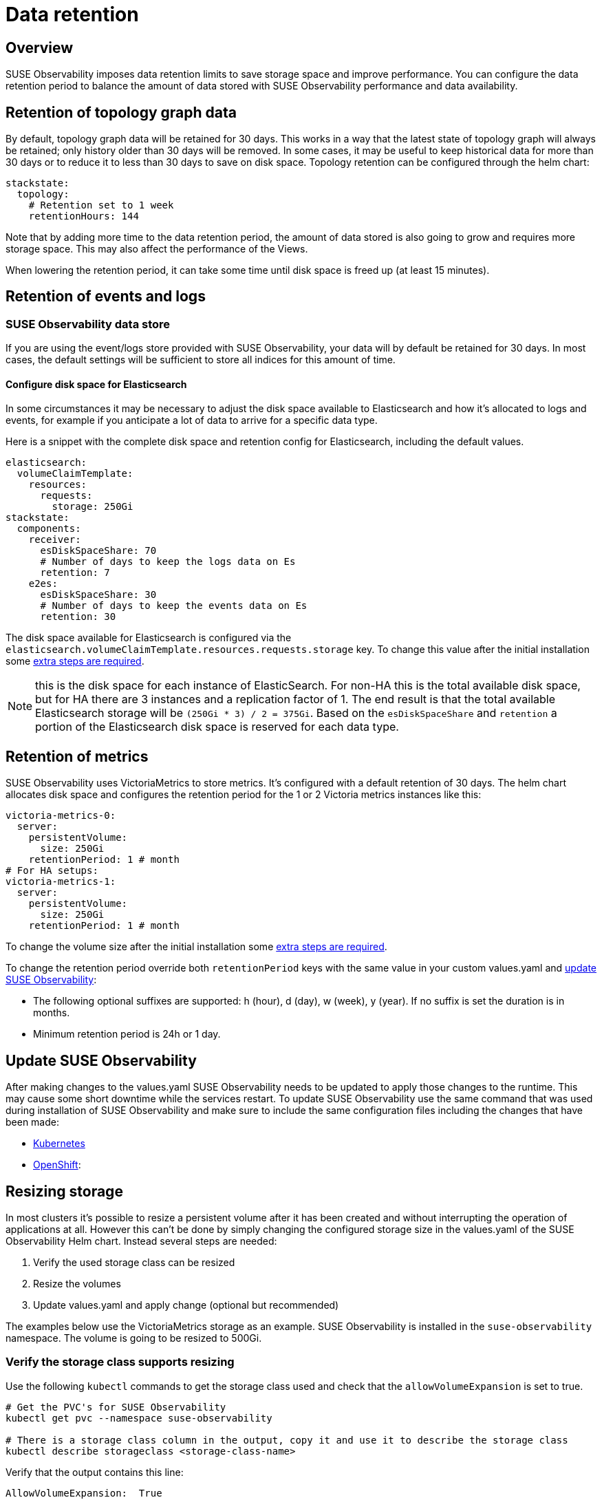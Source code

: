 = Data retention
:description: SUSE Observability Self-hosted

== Overview

SUSE Observability imposes data retention limits to save storage space and improve performance. You can configure the data retention period to balance the amount of data stored with SUSE Observability performance and data availability.

== Retention of topology graph data

By default, topology graph data will be retained for 30 days. This works in a way that the latest state of topology graph will always be retained; only history older than 30 days will be removed.
In some cases, it may be useful to keep historical data for more than 30 days or to reduce it to less than 30 days to save on disk space. Topology retention can be configured through the helm chart:

[,yaml]
----
stackstate:
  topology:
    # Retention set to 1 week
    retentionHours: 144
----

Note that by adding more time to the data retention period, the amount of data stored is also going to grow and requires more storage space. This may also affect the performance of the Views.

When lowering the retention period, it can take some time until disk space is freed up (at least 15 minutes).

== Retention of events and logs

=== SUSE Observability data store

If you are using the event/logs store provided with SUSE Observability, your data will by default be retained for 30 days. In most cases, the default settings will be sufficient to store all indices for this amount of time.

==== Configure disk space for Elasticsearch

In some circumstances it may be necessary to adjust the disk space available to Elasticsearch and how it's allocated to logs and events, for example if you anticipate a lot of data to arrive for a specific data type.

Here is a snippet with the complete disk space and retention config for Elasticsearch, including the default values.

[,yaml]
----
elasticsearch:
  volumeClaimTemplate:
    resources:
      requests:
        storage: 250Gi
stackstate:
  components:
    receiver:
      esDiskSpaceShare: 70
      # Number of days to keep the logs data on Es
      retention: 7
    e2es:
      esDiskSpaceShare: 30
      # Number of days to keep the events data on Es
      retention: 30
----

The disk space available for Elasticsearch is configured via the `elasticsearch.volumeClaimTemplate.resources.requests.storage` key. To change this value after the initial installation some link:data_retention.adoc#resizing-storage[extra steps are required].

NOTE: this is the disk space for each instance of ElasticSearch. For non-HA this is the total available disk space, but for HA there are 3 instances and a replication factor of 1. The end result is that the total available Elasticsearch storage will be `(250Gi * 3) / 2 = 375Gi`.
Based on the `esDiskSpaceShare` and `retention` a portion of the Elasticsearch disk space is reserved for each data type.

== Retention of metrics

SUSE Observability uses VictoriaMetrics to store metrics. It's configured with a default retention of 30 days. The helm chart allocates disk space and configures the retention period for the 1 or 2 Victoria metrics instances like this:

----
victoria-metrics-0:
  server:
    persistentVolume:
      size: 250Gi
    retentionPeriod: 1 # month
# For HA setups:
victoria-metrics-1:
  server:
    persistentVolume:
      size: 250Gi
    retentionPeriod: 1 # month
----

To change the volume size after the initial installation some link:data_retention.adoc#resizing-storage[extra steps are required].

To change the retention period override both `retentionPeriod` keys with the same value in your custom values.yaml and link:./data_retention.adoc#update-stackstate[update SUSE Observability]:

* The following optional suffixes are supported: h (hour), d (day), w (week), y (year). If no suffix is set the duration is in months.
* Minimum retention period is 24h or 1 day.

== Update SUSE Observability

After making changes to the values.yaml SUSE Observability needs to be updated to apply those changes to the runtime. This may cause some short downtime while the services restart. To update SUSE Observability use the same command that was used during installation of SUSE Observability and make sure to include the same configuration files including the changes that have been made:

* link:/setup/install-stackstate/kubernetes_openshift/kubernetes_install.adoc#deploy-suse-observability-with-helm[Kubernetes]
* link:/setup/install-stackstate/kubernetes_openshift/openshift_install.adoc#deploy-suse-observability-with-helm[OpenShift]:

== Resizing storage

In most clusters it's possible to resize a persistent volume after it has been created and without interrupting the operation of applications at all. However this can't be done by simply changing the configured storage size in the values.yaml of the SUSE Observability Helm chart. Instead several steps are needed:

. Verify the used storage class can be resized
. Resize the volumes
. Update values.yaml and apply change (optional but recommended)

The examples below use the VictoriaMetrics storage as an example. SUSE Observability is installed in the `suse-observability` namespace. The volume is going to be resized to 500Gi.

=== Verify the storage class supports resizing

Use the following `kubectl` commands to get the storage class used and check that the `allowVolumeExpansion` is set to true.

[,bash]
----
# Get the PVC's for SUSE Observability
kubectl get pvc --namespace suse-observability

# There is a storage class column in the output, copy it and use it to describe the storage class
kubectl describe storageclass <storage-class-name>
----

Verify that the output contains this line:

----
AllowVolumeExpansion:  True
----

If the line is absent or if it's set to `False` please consult with your Kubernetes administrator if resizing is supported and can be enabled.

=== Resize the volumes

The SUSE Observability Helm chart creates a stateful set, which has a template to create the persistent volume claim (PVC). This template is only used to create the PVC once, after that it won't be applied anymore and it's also not allowed to change it. So to make the PVC's bigger the PVC itself needs to be edited.

To change the PVC size use the following commands.

[,bash]
----
# Get the PVC's for SUSE Observability, allows us to check the current size and copy the name of the PVC to modify it with the next command
kubectl get pvc --namespace suse-observability

# Patch the PVC's specified size, change it to 500Gi
kubectl patch pvc server-volume-stackstate-victoria-metrics-0-0 -p '{"spec":{"resources": { "requests": { "storage": "500Gi" }}}}'

# Get the PVC's again to verify if it was resized, depending on the provider this can take a while
kubectl get pvc --namespace suse-observability
----

=== Update values.yaml and apply the change

The change made to the persistent volume claim (PVC) will remain for the lifetime of the PVC, but whenever a clean install is done it will be lost. More importantly however, after resizing the PVC there is now a discrepancy between the cluster state and the definition of the desired state in the values.yaml. Therefore it's recommended to update the values.yaml as well. To circumvent the fact that this change is not allowed, first remove the stateful set (but keep the pods running) to re-create it with the new settings.

[NOTE]
====
This step doesn't change the size of the PVC itself, so only doing this step will result in no changes at all to the running environment.
====


First edit your values.yaml to update the volume size for the PVC's you've just resized. See the sections on link:data_retention.adoc#retention-of-metrics[Metrics] or link:data_retention.adoc#retention-of-events-traces-and-logs[Events and Logs].

Now remove the stateful set for the application(s) for which the storage has been changed:

[,bash]
----
# List all stateful sets, check that all are ready, if not please troubleshoot that first
kubectl get statefulset --namespace suse-observability

# Delete the
kubectl delete statefulset --namespace suse-observability stackstate-victoria-metrics-0 --cascade=orphan
----

Finally link:./data_retention.adoc#update-[update SUSE Observability] with the new settings.
